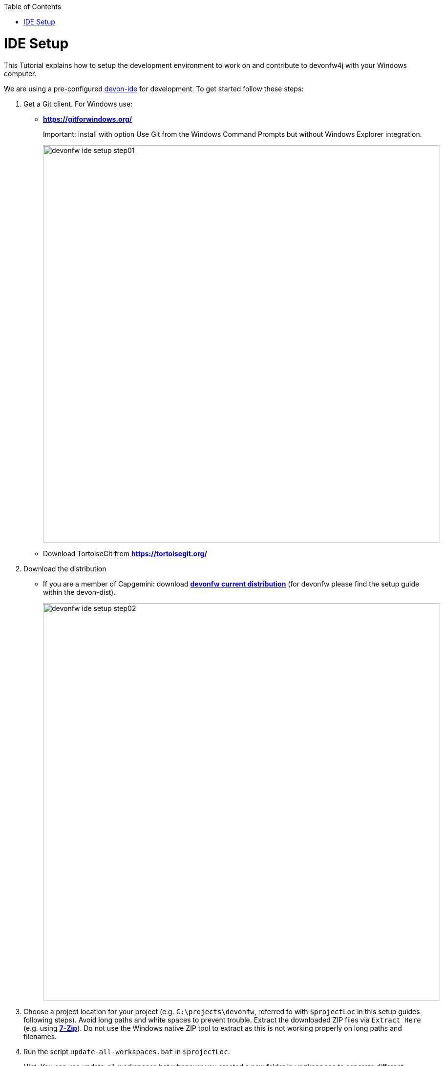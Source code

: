 :toc: macro
toc::[]

= IDE Setup

This Tutorial explains how to setup the development environment to work on and contribute to devonfw4j with your Windows computer.

We are using a pre-configured https://github.com/devonfw/devon-ide[devon-ide] for development. To get started follow these steps:

. Get a Git client. For Windows use:
* ** https://gitforwindows.org/ ** 
+
Important: install with option +Use Git from the Windows Command Prompts+ but without Windows Explorer integration.
+

image::images/tutorialsources/devonfw-ide-setup-step01.png[width="813", high="390", align="center"]
* Download TortoiseGit from ** https://tortoisegit.org/ **
+
. Download the distribution
* If you are a member of Capgemini: download http://de-mucevolve02/files/devonfw/current/Devon-dist-current.zip[**devonfw current distribution**] (for devonfw please find the setup guide within the devon-dist).
+
image::images/tutorialsources/devonfw-ide-setup-step02.png[width="813", high="390", align="center"]
. Choose a project location for your project (e.g. `C:\projects\devonfw`, referred to with `$projectLoc` in this setup guides following steps). Avoid long paths and white spaces to prevent trouble. Extract the downloaded ZIP files via `Extract Here` (e.g. using http://www.7-zip.org/[**7-Zip**]). Do not use the Windows native ZIP tool to extract as this is not working properly on long paths and filenames.
. Run the script `update-all-workspaces.bat` in `$projectLoc`.
+
Hint: You can use update-all-workspaces.bat whenever you created a new folder in `workspaces` to separate different workspaces. This update will create new Eclipse start batches allowing to run a number of Eclipse instances using different workspaces in parallel.  
+
. Open `console.bat` and check out the git repositories you need to work on into `workspaces\main`. with the following commands:
+
[source,bash]
-----
cd workspaces/main
git clone --recursive https://github.com/devonfw/my-thai-star.git
-----
+
Do another check whether there are files in folder `workspaces\main\my-thai-star\`!
. Run the script `eclipse-main.bat` to start the Eclipse IDE.
. *In Eclipse* select `File > Import > Maven > Existing Maven Projects` and then choose the cloned projects from your workspace by clicking the `Browse` button and select the folder structure (`workspaces\main\my-thai-star\java\MTSJ`).
. *Execute* the application by starting the ´SpringBootApp´. Select the class and click the right mouse button. In the context menu select the entry `Run as => Java Application` (or `Debug as ...`). The application starts up and creates log entries in the Eclipse Console Tab.
+
image::images/tutorialsources/devonfw-ide-setup-run.png[width="813", high="390", align="center"]
+
. Open `console.bat`.
+
. Goto the folder `workspaces\main\my-thai-star\angular` in the `console.bat` terminal.
+
. Execute the command: `yarn install`. Wait till everything is finished.
+
. Execute the command: `yarn start`. 
+ 
. Once started, the sample application runs on http://localhost:4200/restaurant[], login with waiter/waiter and have a look at the services list provided.

'''

*Next chapter*: link:devon4j-creating-a-project[creating a devon4j project]
